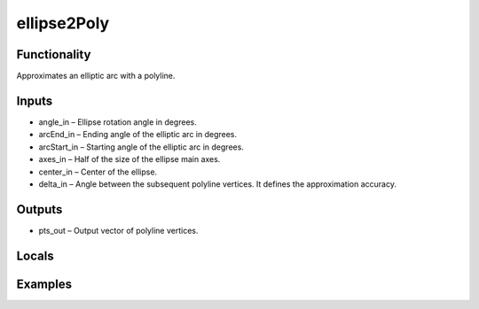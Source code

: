 ellipse2Poly
============


Functionality
-------------
Approximates an elliptic arc with a polyline.


Inputs
------
- angle_in – Ellipse rotation angle in degrees.
- arcEnd_in – Ending angle of the elliptic arc in degrees.
- arcStart_in – Starting angle of the elliptic arc in degrees.
- axes_in – Half of the size of the ellipse main axes.
- center_in – Center of the ellipse.
- delta_in – Angle between the subsequent polyline vertices. It defines the approximation accuracy.


Outputs
-------
- pts_out – Output vector of polyline vertices.


Locals
------


Examples
--------


